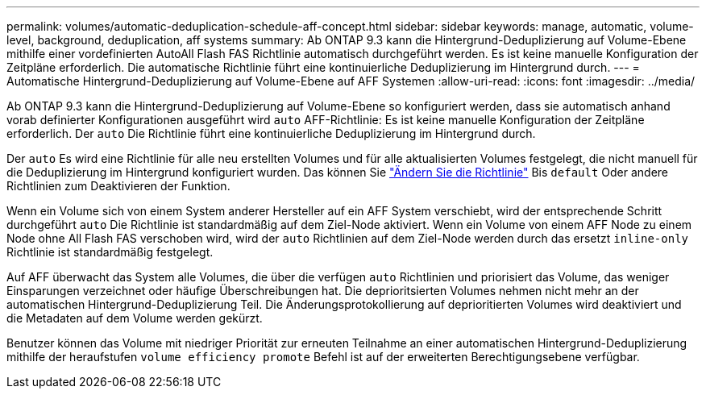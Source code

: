 ---
permalink: volumes/automatic-deduplication-schedule-aff-concept.html 
sidebar: sidebar 
keywords: manage, automatic, volume-level, background, deduplication, aff systems 
summary: Ab ONTAP 9.3 kann die Hintergrund-Deduplizierung auf Volume-Ebene mithilfe einer vordefinierten AutoAll Flash FAS Richtlinie automatisch durchgeführt werden. Es ist keine manuelle Konfiguration der Zeitpläne erforderlich. Die automatische Richtlinie führt eine kontinuierliche Deduplizierung im Hintergrund durch. 
---
= Automatische Hintergrund-Deduplizierung auf Volume-Ebene auf AFF Systemen
:allow-uri-read: 
:icons: font
:imagesdir: ../media/


[role="lead"]
Ab ONTAP 9.3 kann die Hintergrund-Deduplizierung auf Volume-Ebene so konfiguriert werden, dass sie automatisch anhand vorab definierter Konfigurationen ausgeführt wird `auto` AFF-Richtlinie: Es ist keine manuelle Konfiguration der Zeitpläne erforderlich. Der `auto` Die Richtlinie führt eine kontinuierliche Deduplizierung im Hintergrund durch.

Der `auto` Es wird eine Richtlinie für alle neu erstellten Volumes und für alle aktualisierten Volumes festgelegt, die nicht manuell für die Deduplizierung im Hintergrund konfiguriert wurden. Das können Sie link:assign-volume-efficiency-policy-task.html["Ändern Sie die Richtlinie"] Bis `default` Oder andere Richtlinien zum Deaktivieren der Funktion.

Wenn ein Volume sich von einem System anderer Hersteller auf ein AFF System verschiebt, wird der entsprechende Schritt durchgeführt `auto` Die Richtlinie ist standardmäßig auf dem Ziel-Node aktiviert. Wenn ein Volume von einem AFF Node zu einem Node ohne All Flash FAS verschoben wird, wird der `auto` Richtlinien auf dem Ziel-Node werden durch das ersetzt `inline-only` Richtlinie ist standardmäßig festgelegt.

Auf AFF überwacht das System alle Volumes, die über die verfügen `auto` Richtlinien und priorisiert das Volume, das weniger Einsparungen verzeichnet oder häufige Überschreibungen hat. Die deprioritsierten Volumes nehmen nicht mehr an der automatischen Hintergrund-Deduplizierung Teil. Die Änderungsprotokollierung auf deprioritierten Volumes wird deaktiviert und die Metadaten auf dem Volume werden gekürzt.

Benutzer können das Volume mit niedriger Priorität zur erneuten Teilnahme an einer automatischen Hintergrund-Deduplizierung mithilfe der heraufstufen `volume efficiency promote` Befehl ist auf der erweiterten Berechtigungsebene verfügbar.
